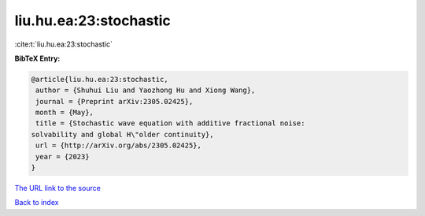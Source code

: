 liu.hu.ea:23:stochastic
=======================

:cite:t:`liu.hu.ea:23:stochastic`

**BibTeX Entry:**

.. code-block:: bibtex

   @article{liu.hu.ea:23:stochastic,
    author = {Shuhui Liu and Yaozhong Hu and Xiong Wang},
    journal = {Preprint arXiv:2305.02425},
    month = {May},
    title = {Stochastic wave equation with additive fractional noise:
   solvability and global H\"older continuity},
    url = {http://arXiv.org/abs/2305.02425},
    year = {2023}
   }

`The URL link to the source <ttp://arXiv.org/abs/2305.02425}>`__


`Back to index <../By-Cite-Keys.html>`__
